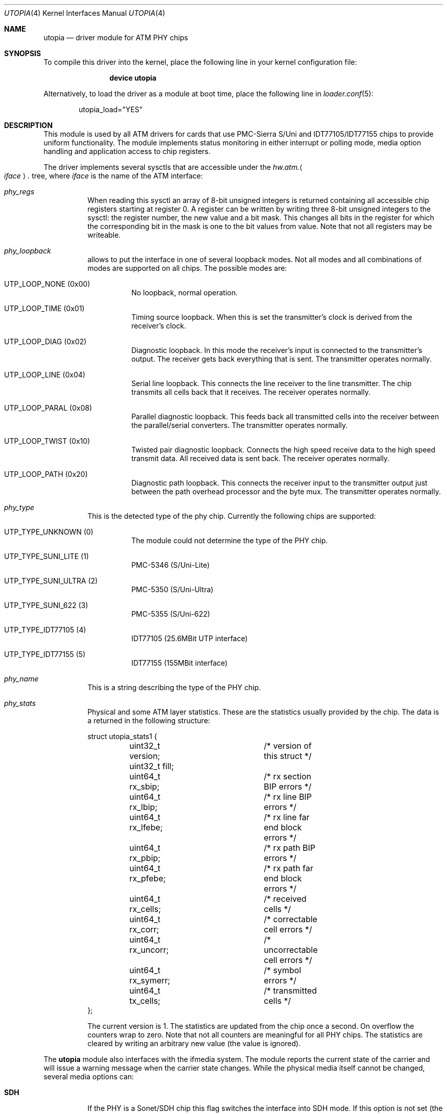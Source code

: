 .\" Copyright (c) 2003
.\"	Fraunhofer Institute for Open Communication Systems (FhG Fokus).
.\" 	All rights reserved.
.\"
.\" Redistribution and use in source and binary forms, with or without
.\" modification, are permitted provided that the following conditions
.\" are met:
.\" 1. Redistributions of source code must retain the above copyright
.\"    notice, this list of conditions and the following disclaimer.
.\" 2. Redistributions in binary form must reproduce the above copyright
.\"    notice, this list of conditions and the following disclaimer in the
.\"    documentation and/or other materials provided with the distribution.
.\"
.\" THIS SOFTWARE IS PROVIDED BY THE AUTHOR AND CONTRIBUTORS ``AS IS'' AND
.\" ANY EXPRESS OR IMPLIED WARRANTIES, INCLUDING, BUT NOT LIMITED TO, THE
.\" IMPLIED WARRANTIES OF MERCHANTABILITY AND FITNESS FOR A PARTICULAR PURPOSE
.\" ARE DISCLAIMED.  IN NO EVENT SHALL THE AUTHOR OR CONTRIBUTORS BE LIABLE
.\" FOR ANY DIRECT, INDIRECT, INCIDENTAL, SPECIAL, EXEMPLARY, OR CONSEQUENTIAL
.\" DAMAGES (INCLUDING, BUT NOT LIMITED TO, PROCUREMENT OF SUBSTITUTE GOODS
.\" OR SERVICES; LOSS OF USE, DATA, OR PROFITS; OR BUSINESS INTERRUPTION)
.\" HOWEVER CAUSED AND ON ANY THEORY OF LIABILITY, WHETHER IN CONTRACT, STRICT
.\" LIABILITY, OR TORT (INCLUDING NEGLIGENCE OR OTHERWISE) ARISING IN ANY WAY
.\" OUT OF THE USE OF THIS SOFTWARE, EVEN IF ADVISED OF THE POSSIBILITY OF
.\" SUCH DAMAGE.
.\"
.\" Author: Hartmut Brandt <harti@FreeBSD.org>
.\"
.\" $FreeBSD: src/share/man/man4/utopia.4,v 1.11.10.1.4.1 2010/06/14 02:09:06 kensmith Exp $
.\"
.Dd November 22, 2006
.Dt UTOPIA 4
.Os
.Sh NAME
.Nm utopia
.Nd "driver module for ATM PHY chips"
.Sh SYNOPSIS
To compile this driver into the kernel,
place the following line in your
kernel configuration file:
.Bd -ragged -offset indent
.Cd "device utopia"
.Ed
.Pp
Alternatively, to load the driver as a
module at boot time, place the following line in
.Xr loader.conf 5 :
.Bd -literal -offset indent
utopia_load="YES"
.Ed
.Sh DESCRIPTION
This module is used by all ATM drivers for cards that use
PMC-Sierra S/Uni and IDT77105/IDT77155
chips to provide uniform functionality.
The module implements status monitoring
in either interrupt or polling mode, media option handling and application
access to chip registers.
.Pp
The driver implements several sysctls that are accessible under the
.Va hw.atm. Ns Ao Ar iface Ac Ns Va .\&
tree, where
.Ar iface
is the name of the ATM interface:
.Bl -tag -width indent
.It Va phy_regs
When reading this sysctl an array of 8-bit unsigned integers is returned
containing all accessible chip registers starting at register 0.
A register can be written by writing three 8-bit unsigned integers to the
sysctl: the register number, the new value and a bit mask.
This changes all bits in the register for which the corresponding bit in the
mask is one to the bit values from value.
Note that not all registers may
be writeable.
.It Va phy_loopback
allows to put the interface in one of several loopback modes.
Not all modes and all combinations of modes are supported on all chips.
The possible modes are:
.Bl -tag -width indent
.It Dv UTP_LOOP_NONE Pq No 0x00
No loopback, normal operation.
.It Dv UTP_LOOP_TIME Pq No 0x01
Timing source loopback.
When this is set the transmitter's clock is
derived from the receiver's clock.
.It Dv UTP_LOOP_DIAG Pq No 0x02
Diagnostic loopback.
In this mode the receiver's input is connected to the
transmitter's output.
The receiver gets back everything that is sent.
The
transmitter operates normally.
.It Dv UTP_LOOP_LINE Pq No 0x04
Serial line loopback.
This connects the line receiver to the line transmitter.
The chip transmits all cells back that it receives.
The receiver operates
normally.
.It Dv UTP_LOOP_PARAL Pq No 0x08
Parallel diagnostic loopback.
This feeds back all transmitted cells into the
receiver between the parallel/serial converters.
The transmitter
operates normally.
.It Dv UTP_LOOP_TWIST Pq No 0x10
Twisted pair diagnostic loopback.
Connects the high speed receive data to the
high speed transmit data.
All received data is sent back.
The receiver
operates normally.
.It Dv UTP_LOOP_PATH Pq No 0x20
Diagnostic path loopback.
This connects the receiver input to the transmitter
output just between the path overhead processor and the byte mux.
The
transmitter operates normally.
.El
.It Va phy_type
This is the detected type of the phy chip.
Currently the following chips are
supported:
.Bl -tag -width indent
.It Dv UTP_TYPE_UNKNOWN Pq No 0
The module could not determine the type of the PHY chip.
.It Dv UTP_TYPE_SUNI_LITE Pq No 1
PMC-5346 (S/Uni-Lite)
.It Dv UTP_TYPE_SUNI_ULTRA Pq No 2
PMC-5350 (S/Uni-Ultra)
.It Dv UTP_TYPE_SUNI_622 Pq No 3
PMC-5355 (S/Uni-622)
.It Dv UTP_TYPE_IDT77105 Pq No 4
IDT77105 (25.6MBit UTP interface)
.It Dv UTP_TYPE_IDT77155 Pq No 5
IDT77155 (155MBit interface)
.El
.It Va phy_name
This is a string describing the type of the PHY chip.
.It Va phy_stats
Physical and some ATM layer statistics.
These are the statistics usually
provided by the chip.
The data is a returned in the following structure:
.Bd -literal
struct utopia_stats1 {
	uint32_t version;	/* version of this struct */
	uint32_t fill;
	uint64_t rx_sbip;	/* rx section BIP errors */
	uint64_t rx_lbip;	/* rx line BIP errors */
	uint64_t rx_lfebe;	/* rx line far end block errors */
	uint64_t rx_pbip;	/* rx path BIP errors */
	uint64_t rx_pfebe;	/* rx path far end block errors */
	uint64_t rx_cells;	/* received cells */
	uint64_t rx_corr;	/* correctable cell errors */
	uint64_t rx_uncorr;	/* uncorrectable cell errors */
	uint64_t rx_symerr;	/* symbol errors */
	uint64_t tx_cells;	/* transmitted cells */
};
.Ed
.Pp
The current version is 1.
The statistics are updated from the chip once
a second.
On overflow the counters wrap to zero.
Note that not all counters
are meaningful for all PHY chips.
The statistics are cleared by writing an
arbitrary new value (the value is ignored).
.El
.Pp
The
.Nm
module also interfaces with the ifmedia system.
The module reports the current state of the carrier and will issue a
warning message when the carrier state changes.
While the physical media itself cannot be changed, several media options can:
.Bl -tag -width indent
.It Cm SDH
If the PHY is a Sonet/SDH chip this flag switches the interface into SDH mode.
If this option is not set (the default) the interface is in Sonet mode.
.It Cm noscramb
If the PHY is a Sonet/SDH chip disable scrambling.
This may be useful for debugging purposes.
.It Cm unassigned
Normally the interface emits idle cells when there are no other cells to
transmit.
This changes the default cell type to unassigned cells.
This
may be needed for interworking with public networks.
.El
.Sh SEE ALSO
.Xr en 4 ,
.Xr fatm 4 ,
.Xr hatm 4 ,
.Xr patm 4 ,
.Xr utopia 9
.Sh AUTHORS
.An Harti Brandt Aq harti@FreeBSD.org
